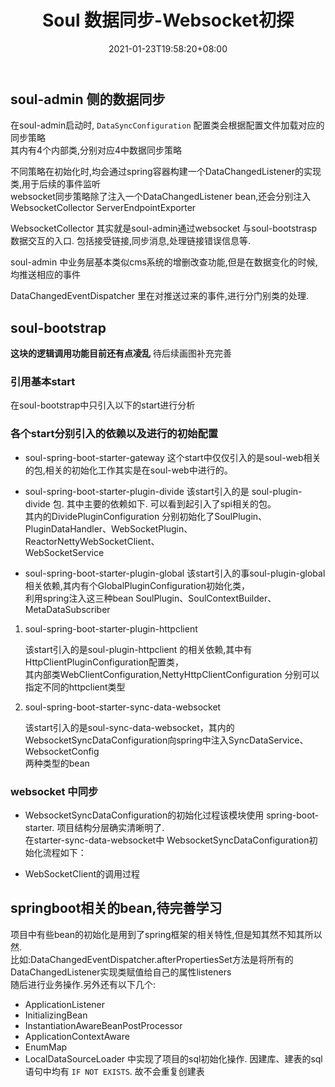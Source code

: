 #+title: Soul 数据同步-Websocket初探
#+date:  2021-01-23T19:58:20+08:00
#+weight: 5

** soul-admin 侧的数据同步

   在soul-admin启动时, ~DataSyncConfiguration~ 配置类会根据配置文件加载对应的同步策略 \\
   其内有4个内部类,分别对应4中数据同步策略
   [[../images/soul-web-data-cnf.png]]

   不同策略在初始化时,均会通过spring容器构建一个DataChangedListener的实现类,用于后续的事件监听 \\
   websocket同步策略除了注入一个DataChangedListener bean,还会分别注入 WebsocketCollector ServerEndpointExporter

   WebsocketCollector 其实就是soul-admin通过websocket 与soul-bootstrasp数据交互的入口. 包括接受链接,同步消息,处理链接错误信息等.

   soul-admin 中业务层基本类似cms系统的增删改查功能,但是在数据变化的时候,均推送相应的事件
   [[../images/soul-web-data-event.png]]

   DataChangedEventDispatcher 里在对推送过来的事件,进行分门别类的处理.

** soul-bootstrap

   *这块的逻辑调用功能目前还有点凌乱* 待后续画图补充完善

*** 引用基本start

    在soul-bootstrap中只引入以下的start进行分析

#+BEGIN_SRC plantuml :file images/soul-boostarp-start.png :exports results :eval query-export
  @startmindmap
  *[#Orange] springboot-start
  **[#lightgreen] soul-spring-boot-starter-gateway 
  ** soul-spring-boot-starter-plugin-divide
  **[#lightgreen] soul-spring-boot-starter-plugin-global
  ** soul-spring-boot-starter-plugin-httpclient
  **[#lightgreen] soul-spring-boot-starter-sync-data-websocket
  @endmindmap
#+END_SRC

#+RESULTS:
[[file:../images/soul-boostarp-start.png]]

*** 各个start分别引入的依赖以及进行的初始配置

    - soul-spring-boot-starter-gateway 这个start中仅仅引入的是soul-web相关的包,相关的初始化工作其实是在soul-web中进行的。

#+BEGIN_SRC plantuml :file images/soul-boostarp-gateway.png :exports results :eval query-export
  @startmindmap
  * soul-spring-boot-starter-gateway : soul-web
  ** soul-plugin-api
  ** soul-spring-boot-starter-plugin-global
  ** soul-plugin-base
  ** soul-metrics-facade
  ** soul-metrics-prometheus
  ** spring-boot-configuration-processor
  @endmindmap
#+END_SRC

#+RESULTS:
[[file:../images/soul-boostarp-gateway.png]]

    - soul-spring-boot-starter-plugin-divide 该start引入的是 soul-plugin-divide 包. 其中主要的依赖如下. 可以看到起引入了spi相关的包。\\
      其内的DividePluginConfiguration 分别初始化了SoulPlugin、PluginDataHandler、WebSocketPlugin、ReactorNettyWebSocketClient、\\
      WebSocketService

#+begin_src plantuml :file images/soul-boostarp-divide.png :exports results :eval query-export
  @startmindmap
  * soul-plugin-divide
  ** soul-plugin-base
  ** soul-spi
  @endmindmap
#+end_src

#+RESULTS:
[[file:../images/soul-boostarp-divide.png]]

    - soul-spring-boot-starter-plugin-global
     该start引入的事soul-plugin-global相关依赖,其内有个GlobalPluginConfiguration初始化类，\\
     利用spring注入这三种bean SoulPlugin、SoulContextBuilder、MetaDataSubscriber
#+begin_src plantuml :file images/soul-boostarp-global.png :exports results :eval query-export
  @startmindmap
  * soul-plugin-global
  ** soul-plugin-api
  ** soul-sync-data-api 
  @endmindmap
#+end_src

#+RESULTS:
[[file:../images/soul-boostarp-global.png]]

**** soul-spring-boot-starter-plugin-httpclient
     该start引入的是soul-plugin-httpclient 的相关依赖,其中有HttpClientPluginConfiguration配置类，\\
     其内部类WebClientConfiguration,NettyHttpClientConfiguration 分别可以指定不同的httpclient类型
     [[file:../images/soul-start-httpclient.png]]
     
#+begin_src plantuml :file images/soul-boostarp-httpclient.png :exports results :eval query-export
  @startmindmap
  * soul-plugin-httpclient
  ** soul-plugin-base
  ** netty-codec-http
  ** reactor-netty
  ** reactor-extra
  ** wiremock-standalone
  @endmindmap
#+end_src

#+RESULTS:
[[file:../images/soul-boostarp-httpclient.png]]

**** soul-spring-boot-starter-sync-data-websocket
     该start引入的是soul-sync-data-websocket，其内的WebsocketSyncDataConfiguration向spring中注入SyncDataService、WebsocketConfig \\
     两种类型的bean
#+begin_src plantuml :file images/soul-boostarp-websocket.png :exports results :eval query-export
  @startmindmap
  * soul-sync-data-websocket
  ** soul-sync-data-api
  ** Java-WebSocket
  @endmindmap
#+end_src

#+RESULTS:
[[file:../images/soul-boostarp-websocket.png]]

*** websocket 中同步
    - WebsocketSyncDataConfiguration的初始化过程该模块使用 spring-boot-starter. 项目结构分层确实清晰明了.  \\
      在starter-sync-data-websocket中 WebsocketSyncDataConfiguration初始化流程如下：
#+begin_src plantuml :exports results :file images/soul-boostarp-websocket-init.png :cmdline -charset utf-8  :eval query-export

@startuml
:WebsocketSyncDataConfiguration;
floating note left: start 中的配置bean
:websocketSyncDataService();
note right
  进行SyncDataService的初始化，这里调用的其子类  
  WebsocketSyncDataService的构造函数进行初始化
end note
:WebsocketSyncDataService 有参构造函数;
note left
       websocketConfig  
       pluginSubscriber 
       metaSubscribers  
       authSubscribers 
end note
:根据配置生成一个WebSocketClient的list;
:针对每个WebSocketClient启动一个线程;
floating note right: ScheduledThreadPoolExecutor类型

@enduml

#+end_src

#+RESULTS:
[[file:../images/soul-boostarp-websocket-init.png]]

    - WebSocketClient的调用过程
#+begin_src plantuml :exports results :file images/soul-boostarp-WebSocketClient-invoke.png :cmdline -charset utf-8 :exports results :eval query-export
@startuml

start
:SoulWebsocketClient.onMessage;
  note left
    该类继承WebSocketClient,故在有消息来的时候
    会触发onMessage方法
  end note
:handleResult;
:WebsocketDataHandler.executor;
:AbstractDataHandler.handle;
  note right
    各种类型的handler均继承自AbstractDataHandler. 
    故都带有handle方法的实现. 在调用该方法的时候，会根据 
    不同的类型进行不同业务处理 
  end note 
fork
:doRefresh;
detach
fork again
:doUpdate;
detach
fork again
:doDelete;
detach
endfork
stop

@enduml

#+end_src

#+RESULTS:
[[file:../images/soul-boostarp-WebSocketClient-invoke.png]]

** springboot相关的bean,待完善学习

    项目中有些bean的初始化是用到了spring框架的相关特性,但是知其然不知其所以然. \\
    比如:DataChangedEventDispatcher.afterPropertiesSet方法是将所有的DataChangedListener实现类赋值给自己的属性listeners \\
    随后进行业务操作.另外还有以下几个:

  - ApplicationListener
  - InitializingBean
  - InstantiationAwareBeanPostProcessor
  - ApplicationContextAware
  - EnumMap
  - LocalDataSourceLoader 中实现了项目的sql初始化操作. 因建库、建表的sql语句中均有 ~IF NOT EXISTS~. 故不会重复创建表
